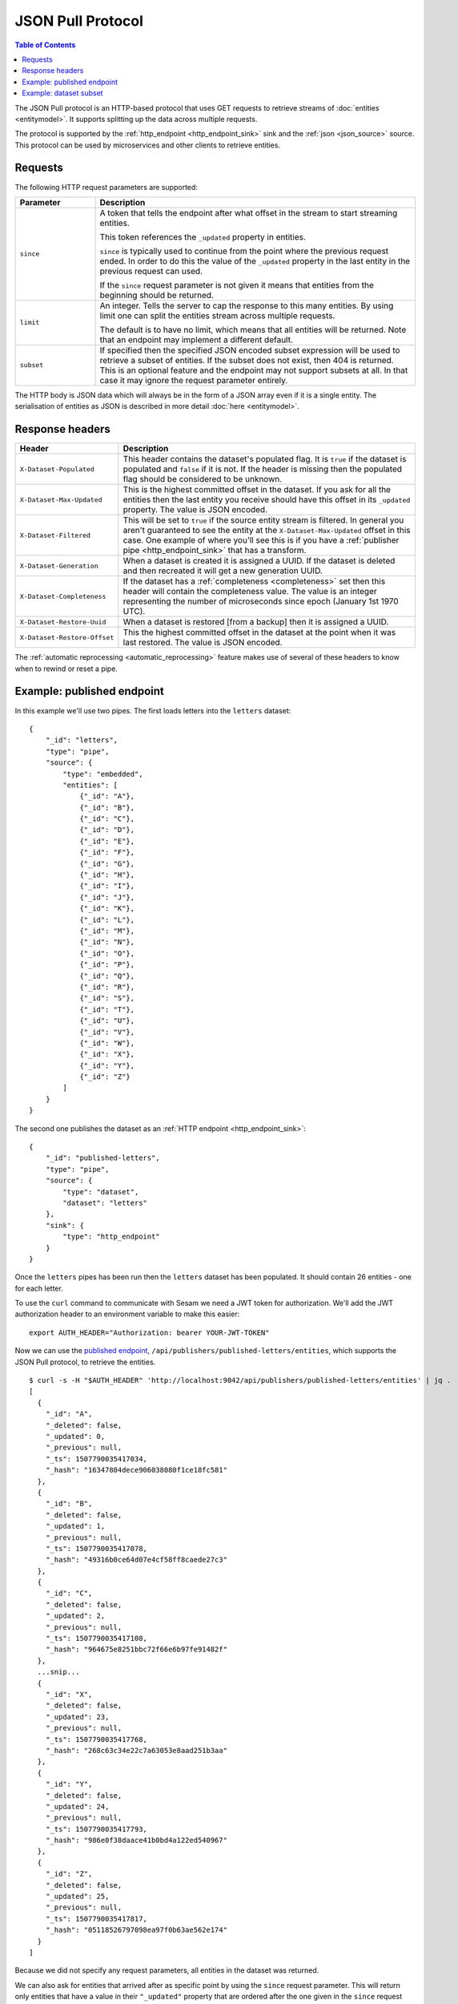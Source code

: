 .. _json_pull_protocol:

==================
JSON Pull Protocol
==================


.. contents:: Table of Contents
   :depth: 2
   :local:

The JSON Pull protocol is an HTTP-based protocol that uses GET
requests to retrieve streams of :doc:`entities <entitymodel>`. It
supports splitting up the data across multiple requests.

The protocol is supported by the :ref:`http_endpoint
<http_endpoint_sink>` sink and the :ref:`json <json_source>`
source. This protocol can be used by microservices and other clients
to retrieve entities.

Requests
========

The following HTTP request parameters are supported:

.. list-table::
   :header-rows: 1
   :widths: 20, 80

   * - Parameter
     - Description

   * - ``since``
     - A token that tells the endpoint
       after what offset in the stream to start streaming entities.

       This token references the ``_updated`` property in entities.

       ``since`` is typically used to continue from the point where
       the previous request ended. In order to do this the value of
       the ``_updated`` property in the last entity in the previous
       request can used.

       If the ``since`` request parameter is not given it means that
       entities from the beginning should be returned.

   * - ``limit``
     - An integer. Tells the server to cap the response to this many
       entities. By using limit one can split the entities stream
       across multiple requests.

       The default is to have no limit, which means that all entities
       will be returned. Note that an endpoint may implement a
       different default.

   * - ``subset``
     - If specified then the specified JSON encoded subset expression
       will be used to retrieve a subset of entities. If the
       subset does not exist, then 404 is returned. This is an optional
       feature and the endpoint may not support subsets at all. In that
       case it may ignore the request parameter entirely.

The HTTP body is JSON data which will always be in the form of a
JSON array even if it is a single entity. The
serialisation of entities as JSON is described in more detail
:doc:`here <entitymodel>`.


Response headers
================

.. list-table::
   :header-rows: 1
   :widths: 20, 80

   * - Header
     - Description

   * - ``X-Dataset-Populated``
     - This header contains the dataset's populated flag. It is ``true`` if the dataset is populated and ``false`` if it is not. If the header is missing then the populated flag should be considered to be unknown.

   * - ``X-Dataset-Max-Updated``
     - This is the highest committed offset in the dataset. If you ask for all the entities then the last entity you receive should have this offset in its ``_updated`` property. The value is JSON encoded.

   * - ``X-Dataset-Filtered``
     - This will be set to ``true`` if the source entity stream is filtered. In general you aren't guaranteed to see the entity at the ``X-Dataset-Max-Updated`` offset in this case. One example of where you'll see this is if you have a :ref:`publisher pipe <http_endpoint_sink>` that has a transform.

   * - ``X-Dataset-Generation``
     - When a dataset is created it is assigned a UUID. If the dataset is deleted and then recreated it will get a new generation UUID.

   * - ``X-Dataset-Completeness``
     - If the dataset has a :ref:`completeness <completeness>` set then this header will contain the completeness value. The value is an integer representing the number of microseconds since epoch (January 1st 1970 UTC).

   * - ``X-Dataset-Restore-Uuid``
     - When a dataset is restored [from a backup] then it is assigned a UUID.

   * - ``X-Dataset-Restore-Offset``
     - This the highest committed offset in the dataset at the point when it was last restored. The value is JSON encoded.

The :ref:`automatic reprocessing <automatic_reprocessing>` feature makes use of several of these headers to know when to rewind or reset a pipe.


.. _json_pull_examples:

Example: published endpoint
===========================

In this example we'll use two pipes. The first loads letters into the
``letters`` dataset:

::

   {
       "_id": "letters",
       "type": "pipe",
       "source": {
           "type": "embedded",
           "entities": [
               {"_id": "A"},
               {"_id": "B"},
               {"_id": "C"},
               {"_id": "D"},
               {"_id": "E"},
               {"_id": "F"},
               {"_id": "G"},
               {"_id": "H"},
               {"_id": "I"},
               {"_id": "J"},
               {"_id": "K"},
               {"_id": "L"},
               {"_id": "M"},
               {"_id": "N"},
               {"_id": "O"},
               {"_id": "P"},
               {"_id": "Q"},
               {"_id": "R"},
               {"_id": "S"},
               {"_id": "T"},
               {"_id": "U"},
               {"_id": "V"},
               {"_id": "W"},
               {"_id": "X"},
               {"_id": "Y"},
               {"_id": "Z"}
           ]
       }
   }

The second one publishes the dataset as an :ref:`HTTP endpoint
<http_endpoint_sink>`:

::

    {
        "_id": "published-letters",
        "type": "pipe",
        "source": {
            "type": "dataset",
            "dataset": "letters"
        },
        "sink": {
            "type": "http_endpoint"
        }
    }

Once the ``letters`` pipes has been run then the ``letters`` dataset
has been populated. It should contain 26 entities - one for each
letter.

To use the ``curl`` command to communicate with Sesam we need a JWT
token for authorization. We'll add the JWT authorization header to an
environment variable to make this easier:

::

   export AUTH_HEADER="Authorization: bearer YOUR-JWT-TOKEN"

Now we can use the `published endpoint <./api.html#get--publishers-pipe_id-entities>`_,
``/api/publishers/published-letters/entities``, which supports the
JSON Pull protocol, to retrieve the entities.

::

    $ curl -s -H "$AUTH_HEADER" 'http://localhost:9042/api/publishers/published-letters/entities' | jq .
    [
      {
        "_id": "A",
        "_deleted": false,
        "_updated": 0,
        "_previous": null,
        "_ts": 1507790035417034,
        "_hash": "16347804dece906038080f1ce18fc581"
      },
      {
        "_id": "B",
        "_deleted": false,
        "_updated": 1,
        "_previous": null,
        "_ts": 1507790035417078,
        "_hash": "49316b0ce64d07e4cf58ff8caede27c3"
      },
      {
        "_id": "C",
        "_deleted": false,
        "_updated": 2,
        "_previous": null,
        "_ts": 1507790035417108,
        "_hash": "964675e8251bbc72f66e6b97fe91482f"
      },
      ...snip...
      {
        "_id": "X",
        "_deleted": false,
        "_updated": 23,
        "_previous": null,
        "_ts": 1507790035417768,
        "_hash": "268c63c34e22c7a63053e8aad251b3aa"
      },
      {
        "_id": "Y",
        "_deleted": false,
        "_updated": 24,
        "_previous": null,
        "_ts": 1507790035417793,
        "_hash": "986e0f38daace41b0bd4a122ed540967"
      },
      {
        "_id": "Z",
        "_deleted": false,
        "_updated": 25,
        "_previous": null,
        "_ts": 1507790035417817,
        "_hash": "05118526797098ea97f0b63ae562e174"
      }
    ]

Because we did not specify any request parameters, all entities in the
dataset was returned.

We can also ask for entities that arrived after as specific point by
using the ``since`` request parameter. This will return only entities
that have a value in their ``"_updated"`` property that are ordered after
the one given in the ``since`` request parameter.

::

    $ curl -s -H "$AUTH_HEADER" 'http://localhost:9042/api/publishers/published-letters/entities?since=21' | jq .
    [
      {
        "_id": "W",
        "_deleted": false,
        "_updated": 22,
        "_previous": null,
        "_ts": 1507790035417743,
        "_hash": "fb732242a8014e1409cb20a9888ca91e"
      },
      {
        "_id": "X",
        "_deleted": false,
        "_updated": 23,
        "_previous": null,
        "_ts": 1507790035417768,
        "_hash": "268c63c34e22c7a63053e8aad251b3aa"
      },
      {
        "_id": "Y",
        "_deleted": false,
        "_updated": 24,
        "_previous": null,
        "_ts": 1507790035417793,
        "_hash": "986e0f38daace41b0bd4a122ed540967"
      },
      {
        "_id": "Z",
        "_deleted": false,
        "_updated": 25,
        "_previous": null,
        "_ts": 1507790035417817,
        "_hash": "05118526797098ea97f0b63ae562e174"
      }
    ]

Asking for ``since=21`` returned the last four letters which had
sequence values 22, 23, 24 and 25.

Now, if we only want a certain number of letters in each request we
can use the ``limit`` request parameter to specify how many entities
we want.


Let's ask for 3 entities since 20.

::

  $ curl -s -H "$AUTH_HEADER" 'http://localhost:9042/api/publishers/published-letters/entities?since=20&limit=3' | jq .
  [
    {
      "_id": "V",
      "_deleted": false,
      "_updated": 21,
      "_previous": null,
      "_ts": 1507790035417716,
      "_hash": "3e51777d62023b889d1c0f5e31b5fdba"
    },
    {
      "_id": "W",
      "_deleted": false,
      "_updated": 22,
      "_previous": null,
      "_ts": 1507790035417743,
      "_hash": "fb732242a8014e1409cb20a9888ca91e"
    },
    {
      "_id": "X",
      "_deleted": false,
      "_updated": 23,
      "_previous": null,
      "_ts": 1507790035417768,
      "_hash": "268c63c34e22c7a63053e8aad251b3aa"
    }
  ]

And then 3 entities since 23.

::

  $ curl -s -H "$AUTH_HEADER" 'http://localhost:9042/api/publishers/published-letters/entities?since=23&limit=3' | jq .
  [
    {
      "_id": "Y",
      "_deleted": false,
      "_updated": 24,
      "_previous": null,
      "_ts": 1507790035417793,
      "_hash": "986e0f38daace41b0bd4a122ed540967"
    },
    {
      "_id": "Z",
      "_deleted": false,
      "_updated": 25,
      "_previous": null,
      "_ts": 1507790035417817,
      "_hash": "05118526797098ea97f0b63ae562e174"
    }
  ]

Example: dataset subset
=======================

In this example we'll use one pipe. It is almost the same as the one in the previous section, but this time we've identified the vowels and also declared an index on the :ref:`dataset sink <dataset_sink>`. This index can be used to retrieve a subset from the ``letters`` dataset:

::

   {
       "_id": "letters",
       "type": "pipe",
       "source": {
           "type": "embedded",
           "entities": [
               {"_id": "A", "vowel": true},
               {"_id": "B"},
               {"_id": "C"},
               {"_id": "D"},
               {"_id": "E", "vowel": true},
               {"_id": "F"},
               {"_id": "G"},
               {"_id": "H"},
               {"_id": "I", "vowel": true},
               {"_id": "J"},
               {"_id": "K"},
               {"_id": "L"},
               {"_id": "M"},
               {"_id": "N"},
               {"_id": "O", "vowel": true},
               {"_id": "P"},
               {"_id": "Q"},
               {"_id": "R"},
               {"_id": "S"},
               {"_id": "T"},
               {"_id": "U", "vowel": true},
               {"_id": "V"},
               {"_id": "W"},
               {"_id": "X"},
               {"_id": "Y", "vowel": true},
               {"_id": "Z"}
           ]
       },
       "sink": {
           "indexes": ["_S.vowel"]
       }
   }


Now we can use the `dataset endpoint <./api.html#get--datasets-dataset_id-entities>`_,
``/api/datasets/letters/entities``, which supports the
JSON Pull protocol, to retrieve the subset. The subset is expressed as an equality expression, ``["eq", "_S.vowel", true]``, with the index expression in the left side and the subset value on the right side. Note that all request parameters must be URL encoded, and in the case of the subset expression this makes it look garbled.

::

    $ curl -s -H "$AUTH_HEADER" 'http://localhost:9042/api/datasets/letters/entities?subset=%5B%22eq%22%2C+%22_S.vowel%22%2C+true%5D' | jq .
    [
      {
        "vowel": true,
        "_id": "A",
        "_deleted": false,
        "_updated": 0,
        "_previous": null,
        "_ts": 1566889765658992,
        "_hash": "bd43d289d45c8dccffda0aa05d9e39cf"
      },
      {
        "vowel": true,
        "_id": "E",
        "_deleted": false,
        "_updated": 4,
        "_previous": null,
        "_ts": 1566889765659581,
        "_hash": "36d1cfe98ee07d463c82d356cac55c35"
      },
      {
        "vowel": true,
        "_id": "I",
        "_deleted": false,
        "_updated": 8,
        "_previous": null,
        "_ts": 1566889765660099,
        "_hash": "0f46df8330b95f661d1165eba5a141ac"
      },
      {
        "vowel": true,
        "_id": "O",
        "_deleted": false,
        "_updated": 14,
        "_previous": null,
        "_ts": 1566889765660912,
        "_hash": "0a02eda8f99d6bf81f49e63a059f95fa"
      },
      {
        "vowel": true,
        "_id": "U",
        "_deleted": false,
        "_updated": 20,
        "_previous": null,
        "_ts": 1566889765661476,
        "_hash": "c50c560caac61b289a605a8f23e044ce"
      },
      {
        "vowel": true,
        "_id": "Y",
        "_deleted": false,
        "_updated": 24,
        "_previous": null,
        "_ts": 1566889765661751,
        "_hash": "82bb94970ffea2b08cc15de9d26dd4f6"
      }
    ]

Note that subsets can also be exposed via a published endpoint, but then the ``subset`` property must be specified on the :ref:`dataset source <dataset_source>`. In that case the ``subset`` request parameter is not neccessary as only this one specific subset is published.
